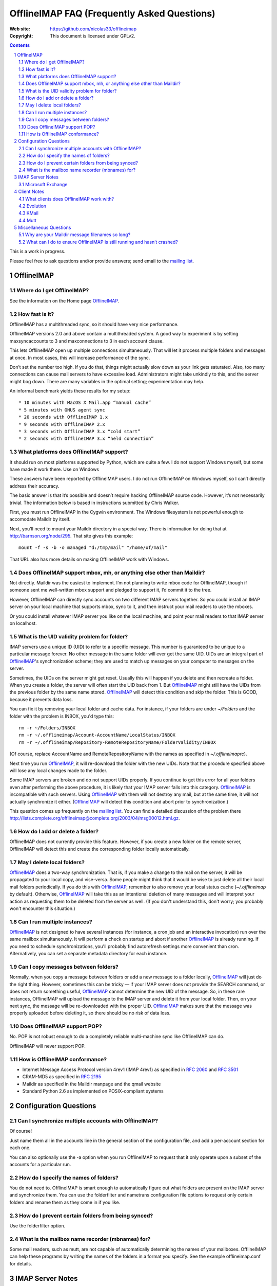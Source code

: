 .. -*- coding: utf-8 -*-

.. NOTE TO MAINTAINERS: Please add new questions to the end of their
   sections, so section/question numbers remain stable.


=============================================
 OfflineIMAP FAQ (Frequently Asked Questions)
=============================================

:Web site: https://github.com/nicolas33/offlineimap
:Copyright: This document is licensed under GPLv2.

.. contents::
.. sectnum::


This is a work in progress.

Please feel free to ask questions and/or provide answers; send email to the
`mailing list`_.

.. _mailing list: http://lists.alioth.debian.org/mailman/listinfo/offlineimap-project
.. _OfflineIMAP: https://github.com/nicolas33/offlineimap


OfflineIMAP
===========

Where do I get OfflineIMAP?
---------------------------

See the information on the Home page `OfflineIMAP`_.

How fast is it?
---------------

OfflineIMAP has a multithreaded sync, so it should have very nice performance.

OfflineIMAP versions 2.0 and above contain a multithreaded system. A good way
to experiment is by setting maxsyncaccounts to 3 and maxconnections to 3 in
each account clause.

This lets OfflineIMAP open up multiple connections simultaneously. That will
let it process multiple folders and messages at once. In most cases, this will
increase performance of the sync.

Don’t set the number too high. If you do that, things might actually slow down
as your link gets saturated. Also, too many connections can cause mail servers
to have excessive load. Administrators might take unkindly to this, and the
server might bog down. There are many variables in the optimal setting;
experimentation may help.

An informal benchmark yields these results for my setup::

    * 10 minutes with MacOS X Mail.app “manual cache”
    * 5 minutes with GNUS agent sync
    * 20 seconds with OfflineIMAP 1.x
    * 9 seconds with OfflineIMAP 2.x
    * 3 seconds with OfflineIMAP 3.x “cold start”
    * 2 seconds with OfflineIMAP 3.x “held connection”

What platforms does OfflineIMAP support?
----------------------------------------

It should run on most platforms supported by Python, which are quite a few. I
do not support Windows myself, but some have made it work there.  Use on
Windows

These answers have been reported by OfflineIMAP users. I do not run OfflineIMAP
on Windows myself, so I can’t directly address their accuracy.

The basic answer is that it’s possible and doesn’t require hacking OfflineIMAP
source code. However, it’s not necessarily trivial. The information below is
based in instructions submitted by Chris Walker.

First, you must run OfflineIMAP in the Cygwin environment. The Windows
filesystem is not powerful enough to accomodate Maildir by itself.

Next, you’ll need to mount your Maildir directory in a special way. There is
information for doing that at http://barnson.org/node/295. That site gives this
example::

  mount -f -s -b -o managed "d:/tmp/mail" "/home/of/mail"

That URL also has more details on making OfflineIMAP work with Windows.


Does OfflineIMAP support mbox, mh, or anything else other than Maildir?
-----------------------------------------------------------------------

Not directly. Maildir was the easiest to implement. I’m not planning to write
mbox code for OfflineIMAP, though if someone sent me well-written mbox support
and pledged to support it, I’d commit it to the tree.

However, OfflineIMAP can directly sync accounts on two different IMAP servers
together. So you could install an IMAP server on your local machine that
supports mbox, sync to it, and then instruct your mail readers to use the
mboxes.

Or you could install whatever IMAP server you like on the local machine, and
point your mail readers to that IMAP server on localhost.

What is the UID validity problem for folder?
--------------------------------------------

IMAP servers use a unique ID (UID) to refer to a specific message.  This number
is guaranteed to be unique to a particular message forever.  No other message in
the same folder will ever get the same UID.  UIDs are an integral part of
`OfflineIMAP`_'s synchronization scheme; they are used to match up messages on
your computer to messages on the server.

Sometimes, the UIDs on the server might get reset.  Usually this will happen if
you delete and then recreate a folder.  When you create a folder, the server
will often start the UID back from 1.  But `OfflineIMAP`_ might still have the
UIDs from the previous folder by the same name stored.  `OfflineIMAP`_ will
detect this condition and skip the folder.  This is GOOD, because it prevents
data loss.

You can fix it by removing your local folder and cache data.  For instance, if
your folders are under `~/Folders` and the folder with the problem is INBOX,
you'd type this::

  rm -r ~/Folders/INBOX
  rm -r ~/.offlineimap/Account-AccountName/LocalStatus/INBOX
  rm -r ~/.offlineimap/Repository-RemoteRepositoryName/FolderValidity/INBOX

(Of course, replace AccountName and RemoteRepositoryName with the names as
specified in `~/.offlineimaprc`).

Next time you run `OfflineIMAP`_, it will re-download the folder with the new
UIDs.  Note that the procedure specified above will lose any local changes made
to the folder.

Some IMAP servers are broken and do not support UIDs properly.  If you continue
to get this error for all your folders even after performing the above
procedure, it is likely that your IMAP server falls into this category.
`OfflineIMAP`_ is incompatible with such servers.  Using `OfflineIMAP`_ with
them will not destroy any mail, but at the same time, it will not actually
synchronize it either.  (`OfflineIMAP`_ will detect this condition and abort
prior to synchronization.)


This question comes up frequently on the `mailing list`_.  You can find a detailed
discussion of the problem there
http://lists.complete.org/offlineimap@complete.org/2003/04/msg00012.html.gz.

How do I add or delete a folder?
--------------------------------

OfflineIMAP does not currently provide this feature. However, if you create a
new folder on the remote server, OfflineIMAP will detect this and create the
corresponding folder locally automatically.

May I delete local folders?
---------------------------

`OfflineIMAP`_ does a two-way synchronization.  That is, if you make a change
to the mail on the server, it will be propagated to your local copy, and
vise-versa.  Some people might think that it would be wise to just delete all
their local mail folders periodically.  If you do this with `OfflineIMAP`_,
remember to also remove your local status cache (`~/.offlineimap` by default).
Otherwise, `OfflineIMAP`_ will take this as an intentional deletion of many
messages and will interpret your action as requesting them to be deleted from
the server as well.  (If you don't understand this, don't worry; you probably
won't encounter this situation.)

Can I run multiple instances?
-----------------------------

`OfflineIMAP`_ is not designed to have several instances (for instance, a cron
job and an interactive invocation) run over the same mailbox simultaneously.
It will perform a check on startup and abort if another `OfflineIMAP`_ is
already running.  If you need to schedule synchronizations, you'll probably
find autorefresh settings more convenient than cron.  Alternatively, you can
set a separate metadata directory for each instance.

Can I copy messages between folders?
---------------------------------------

Normally, when you copy a message between folders or add a new message to a
folder locally, `OfflineIMAP`_ will just do the right thing.  However,
sometimes this can be tricky ― if your IMAP server does not provide the SEARCH
command, or does not return something useful, `OfflineIMAP`_ cannot determine
the new UID of the message.  So, in these rare instances, OfflineIMAP will
upload the message to the IMAP server and delete it from your local folder.
Then, on your next sync, the message will be re-downloaded with the proper UID.
`OfflineIMAP`_ makes sure that the message was properly uploaded before
deleting it, so there should be no risk of data loss.

Does OfflineIMAP support POP?
-----------------------------

No. POP is not robust enough to do a completely reliable multi-machine sync
like OfflineIMAP can do.

OfflineIMAP will never support POP.

How is OfflineIMAP conformance?
-------------------------------

* Internet Message Access Protocol version 4rev1 (IMAP 4rev1) as specified in
  `2060`:RFC: and `3501`:RFC:
* CRAM-MD5 as specified in `2195`:RFC:
* Maildir as specified in the Maildir manpage and the qmail website
* Standard Python 2.6 as implemented on POSIX-compliant systems


Configuration Questions
=======================

Can I synchronize multiple accounts with OfflineIMAP?
-----------------------------------------------------

Of course!

Just name them all in the accounts line in the general section of the
configuration file, and add a per-account section for each one.

You can also optionally use the -a option when you run OfflineIMAP to request
that it only operate upon a subset of the accounts for a particular run.

How do I specify the names of folders?
--------------------------------------

You do not need to. OfflineIMAP is smart enough to automatically figure out
what folders are present on the IMAP server and synchronize them. You can use
the folderfilter and nametrans configuration file options to request only
certain folders and rename them as they come in if you like.

How do I prevent certain folders from being synced?
---------------------------------------------------

Use the folderfilter option.

What is the mailbox name recorder (mbnames) for?
------------------------------------------------

Some mail readers, such as mutt, are not capable of automatically determining the names of your mailboxes. OfflineIMAP can help these programs by writing the names of the folders in a format you specify. See the example offlineimap.conf for details.

IMAP Server Notes
=================

In general, OfflineIMAP works with any IMAP server that provides compatibility
with the IMAP RFCs. Some servers provide imperfect compatibility that may be
good enough for general clients. OfflineIMAP needs more features, specifically
support for UIDs, in order to do its job accurately and completely.

Microsoft Exchange
------------------

Several users have reported problems with Microsoft Exchange servers in
conjunction with OfflineIMAP. This generally seems to be related to the
Exchange servers not properly following the IMAP standards.

Mark Biggers has posted some information to the OfflineIMAP `mailing list`_
about how he made it work.

Other users have indicated that older (5.5) releases of Exchange are so bad
that they will likely not work at all.

I do not have access to Exchange servers for testing, so any problems with it,
if they can even be solved at all, will require help from OfflineIMAP users to
find and fix.


Client Notes
============

What clients does OfflineIMAP work with?
----------------------------------------

Any client that supports Maildir. Popular ones include mutt, Evolution and
KMail. Thunderbird does not have maildir suppport.

With OfflineIMAP’s IMAP-to-IMAP syncing, this can be even wider; see the next
question.

Evolution
---------

OfflineIMAP can work with Evolution. To do so, first configure your OfflineIMAP
account to have sep = / in its configuration. Then, configure Evolution with
the “Maildir-format mail directories” server type. For the path, you will need
to specify the name of the top-level folder inside your OfflineIMAP storage
location. You’re now set!

KMail
-----

At this time, I believe that OfflineIMAP with Maildirs is not compatible with
KMail. KMail cannot work in any mode other than to move all messages out of all
folders immediately, which (besides being annoying and fundamentally broken) is
incompatible with OfflineIMAP.

However, I have made KMail version 3 work well with OfflineIMAP by installing
an IMAP server on my local machine, having OfflineIMAP sync to that, and
pointing KMail at the same server.

Another way to see mails downloaded with offlineimap in KMail (KDE4) is to
create a local folder (e.g. Backup) and then use ``ln -s
localfolders_in_offlineimaprc ~/.kde/share/apps/kmail/mail/.Backup.directory``.
Maybe you have to rebuild the index of the new folder. Works well with KMail
1.11.4 (KDE4.x), offlineimap 6.1.2 and ArchLinux and sep = / in .offlineimaprc.

Mutt
----

* Do I need to use set maildir_trash?

Other IMAP sync programs require you to do this. OfflineIMAP does not. You’ll
get the best results without it, in fact, though turning it on won’t hurt
anything.

* How do I set up mbnames with mutt?

The example offlineimap.conf file has this example. In your offlineimap.conf,
you’ll list this::

  [mbnames]
  enabled = yes
  filename = ~/Mutt/muttrc.mailboxes
  header = "mailboxes " 
  peritem = "+%(accountname)s/%(foldername)s" 
  sep = " " 
  footer = "\n"

Then in your ``.muttrc``::

  source ~/Mutt/muttrc.mailboxes


You might also want to set::

  set mbox_type=Maildir
  set folder=$HOME/Maildirpath

The OfflineIMAP manual has a more detailed example for doing this for multiple
accounts.

Miscellaneous Questions
=======================

Why are your Maildir message filenames so long?
-----------------------------------------------

OfflineIMAP has two relevant principles: 1) never modifying your messages in
any way and 2) ensuring 100% reliable synchronizations. In order to do a
reliable sync, OfflineIMAP must have a way to uniquely identify each e-mail.
Three pieces of information are required to do this: your account name, the
folder name, and the message UID. The account name can be calculated from the
path in which your messages are. The folder name can usually be as well, BUT
some mail clients move messages between folders by simply moving the file,
leaving the name intact.

So, OfflineIMAP must store both a UID folder ID. The folder ID is necessary so
OfflineIMAP can detect a message moved to a different folder. OfflineIMAP
stores the UID (U= number) and an md5sum of the foldername (FMD5= number) to
facilitate this.


What can I do to ensure OfflineIMAP is still running and hasn’t crashed?
------------------------------------------------------------------------

This shell script will restart OfflineIMAP if it has crashed. Sorry, its
written in Korn, so you’ll need ksh, pdksh, or mksh to run it::

  #!/bin/ksh
  # remove any old instances of this shell script or offlineimap
  for pid in $(pgrep offlineimap)
  do
    if  $pid -ne $$ 
    then
      kill $pid
    fi
  done

  # wait for compiz (or whatever) to start and setup wifi
  sleep 20
  # If offlineimap exits, restart it
  while true
  do
    ( exec /usr/bin/offlineimap -u Noninteractive.Quiet )
    sleep 60 # prevents extended failure condition
